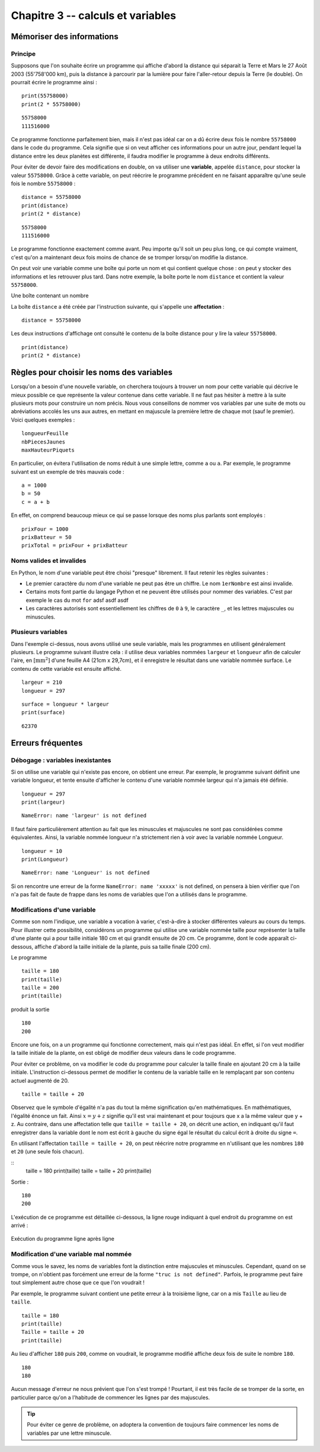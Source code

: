 Chapitre 3 -- calculs et variables
##################################

Mémoriser des informations
==========================

Principe
--------

Supposons que l'on souhaite écrire un programme qui affiche d'abord la distance qui séparait la Terre et Mars le 27 Août 2003 (55'758'000 km), puis la distance à parcourir par la lumière pour faire l'aller-retour depuis la Terre (le double). On pourrait écrire le programme ainsi :

::

    print(55758000)
    print(2 * 55758000)

::

    55758000 
    111516000 

Ce programme fonctionne parfaitement bien, mais il n'est pas idéal car on a dû écrire deux fois le nombre ``55758000`` dans le code du programme. Cela signifie que si on veut afficher ces informations pour un autre jour, pendant lequel la distance entre les deux planètes est différente, il faudra modifier le programme à deux endroits différents.

Pour éviter de devoir faire des modifications en double, on va utiliser une **variable**, appelée ``distance``, pour stocker la valeur ``55758000``. Grâce à cette variable, on peut réécrire le programme précédent en ne faisant apparaître qu'une seule fois le nombre ``55758000`` :

::

    distance = 55758000
    print(distance)
    print(2 * distance)

::

    55758000 
    111516000

Le programme fonctionne exactement comme avant. Peu importe qu'il soit un peu plus long, ce qui compte vraiment, c'est qu'on a maintenant deux fois moins de chance de se tromper lorsqu'on modifie la distance.

On peut voir une variable comme une boîte qui porte un nom et qui contient quelque chose : on peut y stocker des informations et les retrouver plus tard. Dans notre exemple, la boîte porte le nom ``distance`` et contient la valeur ``55758000``.

Une boîte contenant un nombre

La boîte ``distance`` a été créée par l'instruction suivante, qui s'appelle une **affectation** :

::

    distance = 55758000

Les deux instructions d'affichage ont consulté le contenu de la boîte distance pour y lire la valeur ``55758000``.

::

    print(distance)
    print(2 * distance)

Règles pour choisir les noms des variables
==========================================

Lorsqu'on a besoin d'une nouvelle variable, on cherchera toujours à trouver un nom pour cette variable qui décrive le mieux possible ce que représente la valeur contenue dans cette variable. Il ne faut pas hésiter à mettre à la suite plusieurs mots pour construire un nom précis. Nous vous conseillons de nommer vos variables par une suite de mots ou abréviations accolés les uns aux autres, en mettant en majuscule la première lettre de chaque mot (sauf le premier). Voici quelques exemples :

::

    longueurFeuille
    nbPiecesJaunes
    maxHauteurPiquets

En particulier, on évitera l'utilisation de noms réduit à une simple lettre, comme ``a`` ou ``a``. Par exemple, le programme suivant est un exemple de très mauvais code :

::

    a = 1000
    b = 50
    c = a + b

En effet, on comprend beaucoup mieux ce qui se passe lorsque des noms plus parlants sont employés :

::

    prixFour = 1000
    prixBatteur = 50
    prixTotal = prixFour + prixBatteur

Noms valides et invalides
--------------------------

En Python, le nom d'une variable peut être choisi "presque" librement. Il faut retenir les règles suivantes :

*   Le premier caractère du nom d'une variable ne peut pas être un chiffre. Le nom
    ``1erNombre`` est ainsi invalide.

*   Certains mots font partie du langage Python et ne peuvent être utilisés pour
    nommer des variables. C'est par exemple le cas du mot ``for`` adsf asdf asdf

*   Les caractères autorisés sont essentiellement les chiffres de ``0`` à ``9``, le caractère ``_``,
    et les lettres majuscules ou minuscules.

Plusieurs variables
-------------------

Dans l'exemple ci-dessus, nous avons utilisé une seule variable, mais les programmes en utilisent généralement plusieurs. Le programme suivant illustre cela : il utilise deux variables nommées ``largeur`` et ``longueur`` afin de calculer l'aire, en :math:`[\text{mm}^2]` d'une feuille A4 (21cm x 29,7cm), et il enregistre le résultat dans une variable nommée surface. Le contenu de cette variable est ensuite affiché.

::

    largeur = 210
    longueur = 297

::

    surface = longueur * largeur
    print(surface)

::

    62370 

Erreurs fréquentes
==================

Débogage : variables inexistantes
---------------------------------

Si on utilise une variable qui n'existe pas encore, on obtient une erreur. Par exemple, le programme suivant définit une variable longueur, et tente ensuite d'afficher le contenu d'une variable nommée largeur qui n'a jamais été définie. ::

    longueur = 297
    print(largeur)

::

    NameError: name 'largeur' is not defined

Il faut faire particulièrement attention au fait que les minuscules et majuscules ne sont pas considérées comme équivalentes. Ainsi, la variable nommée longueur n'a strictement rien à voir avec la variable nommée Longueur.

::

    longueur = 10
    print(Longueur)

::

    NameError: name 'Longueur' is not defined

Si on rencontre une erreur de la forme ``NameError: name 'xxxxx'`` is not defined, on pensera à bien vérifier que l'on n'a pas fait de faute de frappe dans les noms de variables que l'on a utilisés dans le programme.

Modifications d'une variable
----------------------------

Comme son nom l'indique, une variable a vocation à varier, c'est-à-dire à stocker différentes valeurs au cours du temps. Pour illustrer cette possibilité, considérons un programme qui utilise une variable nommée taille pour représenter la taille d'une plante qui a pour taille initiale 180 cm et qui grandit ensuite de 20 cm. Ce programme, dont le code apparaît ci-dessous, affiche d'abord la taille initiale de la plante, puis sa taille finale (200 cm).

Le programme

::

    taille = 180
    print(taille)
    taille = 200
    print(taille)

produit la sortie

::

    180 
    200

Encore une fois, on a un programme qui fonctionne correctement, mais qui n'est pas idéal. En effet, si l'on veut modifier la taille initiale de la plante, on est obligé de modifier deux valeurs dans le code programme.

Pour éviter ce problème, on va modifier le code du programme pour calculer la taille finale en ajoutant 20 cm à la taille initiale. L'instruction ci-dessous permet de modifier le contenu de la variable taille en le remplaçant par son contenu actuel augmenté de 20.

::

    taille = taille + 20

Observez que le symbole d'égalité n'a pas du tout la même signification qu'en mathématiques. En mathématiques, l'égalité énonce un fait. Ainsi :math:`x = y + z` signifie qu'il est vrai maintenant et pour toujours que x a la même valeur que y + z. Au contraire, dans une affectation telle que ``taille = taille + 20``, on décrit une action, en indiquant qu'il faut enregistrer dans la variable dont le nom est écrit à gauche du signe égal le résultat du calcul écrit à droite du signe ``=``.

En utilisant l'affectation ``taille = taille + 20``, on peut réécrire notre programme en n'utilisant que les nombres ``180`` et ``20`` (une seule fois chacun).

::
    taille = 180
    print(taille)
    taille = taille + 20
    print(taille)

Sortie :

::

    180 
    200 

L'exécution de ce programme est détaillée ci-dessous, la ligne rouge indiquant à quel endroit du programme on est arrivé :

..  figure:: figures/diagram_variable_modif_fr_python.png
    :align: center

    Exécution du programme ligne après ligne

Modification d'une variable mal nommée
--------------------------------------

Comme vous le savez, les noms de variables font la distinction entre majuscules et minuscules. Cependant, quand on se trompe, on n'obtient pas forcément une erreur de la forme ``"truc is not defined"``. Parfois, le programme peut faire tout simplement autre chose que ce que l'on voudrait !

Par exemple, le programme suivant contient une petite erreur à la troisième ligne, car on a mis ``Taille`` au lieu de ``taille``.

::

    taille = 180
    print(taille)
    Taille = taille + 20
    print(taille)

Au lieu d'afficher ``180`` puis ``200``, comme on voudrait, le programme modifié affiche deux fois de suite le nombre ``180``.

::

    180 
    180

Aucun message d'erreur ne nous prévient que l'on s'est trompé ! Pourtant, il est très facile de se tromper de la sorte, en particulier parce qu'on a l'habitude de commencer les lignes par des majuscules.

..  tip::

    Pour éviter ce genre de problème, on adoptera la convention de toujours faire commencer les noms de variables par une lettre minuscule.